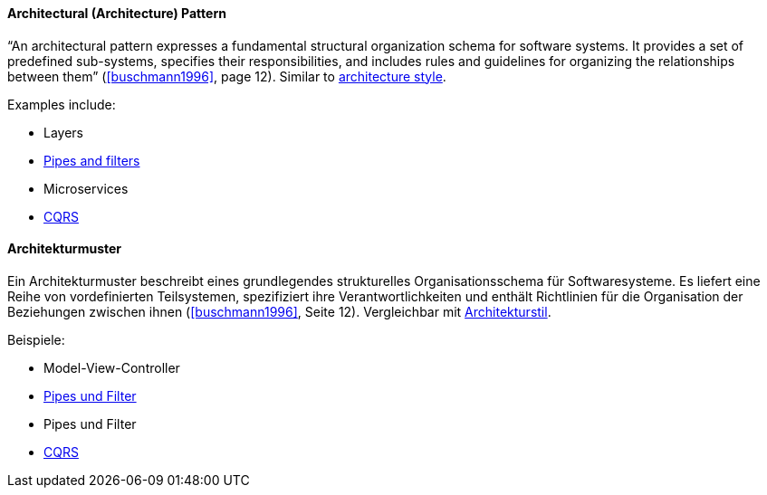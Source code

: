 [#term-architecture-pattern]

// tag::EN[]

==== Architectural (Architecture) Pattern

“An architectural pattern expresses a fundamental structural organization schema for software systems. It provides a set of predefined sub-systems, specifies their responsibilities, and includes rules and guidelines for organizing the relationships between them” (<<buschmann1996>>, page 12). Similar to <<term-architecture-style,architecture style>>.

Examples include:

* Layers
* <<term-pipes-and-filters,Pipes and filters>>
* Microservices
* <<term-cqrs,CQRS>>

// end::EN[]

// tag::DE[]

==== Architekturmuster

Ein Architekturmuster beschreibt eines grundlegendes strukturelles
Organisationsschema für Softwaresysteme. Es liefert eine Reihe von
vordefinierten Teilsystemen, spezifiziert ihre Verantwortlichkeiten
und enthält Richtlinien für die Organisation der Beziehungen zwischen
ihnen (<<buschmann1996>>, Seite 12). Vergleichbar mit <<term-architecture-style,Architekturstil>>.

Beispiele:

* Model-View-Controller
* <<term-pipes-and-filters,Pipes und Filter>>
* Pipes und Filter
* <<term-cqrs,CQRS>>

// end::DE[]
